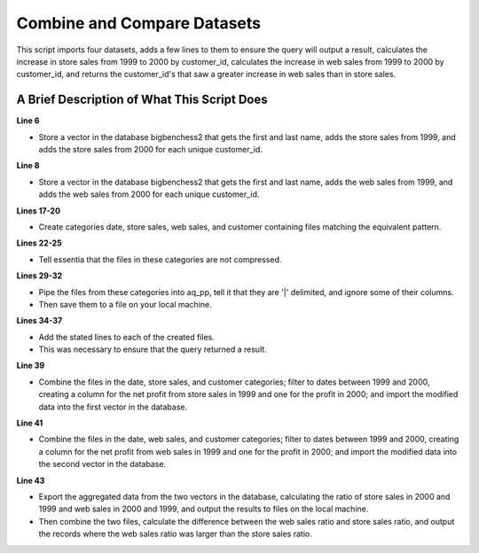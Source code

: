 ****************************
Combine and Compare Datasets
****************************

This script imports four datasets, adds a few lines to them to ensure the query will output a result, calculates the
increase in store sales from 1999 to 2000 by customer_id, calculates the increase in web sales from 1999 to 2000
by customer_id, and returns the customer_id's that saw a greater increase in web sales than in store sales.

A Brief Description of What This Script Does
============================================

**Line 6**

* Store a vector in the database bigbenchess2 that gets the first and last name, adds the store sales from 1999, and adds the store sales from 2000 for each unique customer_id.

**Line 8**

* Store a vector in the database bigbenchess2 that gets the first and last name, adds the web sales from 1999, and adds the web sales from 2000 for each unique customer_id.

**Lines 17-20**

* Create categories date, store sales, web sales, and customer containing files matching the equivalent pattern.

**Lines 22-25** 

* Tell essentia that the files in these categories are not compressed.

**Lines 29-32**

* Pipe the files from these categories into aq_pp, tell it that they are '|' delimited, and ignore some of their columns. 
* Then save them to a file on your local machine.

**Lines 34-37** 

* Add the stated lines to each of the created files. 
* This was necessary to ensure that the query returned a result.

**Line 39**

* Combine the files in the date, store sales, and customer categories; filter to dates between 1999 and 2000, creating a column for the net profit from store sales in 1999 and one for the profit in 2000;  and import the modified data into the first vector in the database.

**Line 41**

* Combine the files in the date, web sales, and customer categories; filter to dates between 1999 and 2000, creating a column for the net profit from web sales in 1999 and one for the profit in 2000;  and import the modified data into the second vector in the database.

**Line 43**

* Export the aggregated data from the two vectors in the database, calculating the ratio of store sales in 2000 and 1999 and web sales in 2000 and 1999, and output the results to files on the local machine. 
* Then combine the two files, calculate the difference between the web sales ratio and store sales ratio, and output the records where the web sales ratio was larger than the store sales ratio.

..  code-block:: sh
    :linenos:
    :emphasize-lines: 6,8,17-20,22-25,29-32,34-37,39,41,43

    ess instance local
    ess udbd stop
    
    ess spec create database bigbenchess2 --ports=1 
    
    ess spec create vector vector1 s,pkey:customer_id s:customer_first_name s:customer_last_name s,+add:year f,+add:ss1999 f,+add:ss2000

    ess spec create vector vector2 s,pkey:customer_id s:customer_first_name s:customer_last_name s,+add:year f,+add:ws1999 f,+add:ws2000
    
    ess udbd start
    
    ess datastore select s3://asi-public --aws_access_key=*AccessKey* --aws_secret_access_key=*SecretAccessKey*
    
    #ess datastore purge
    ess datastore scan
    
    ess datastore rule add "*date_dim*" date "YYYYMMDD-"
    ess datastore rule add "*store_sales*" storesales "YYYYMMDD-"
    ess datastore rule add "*web_sales*" websales "YYYYMMDD-"
    ess datastore rule add "*customer*" customer "YYYYMMDD-"
    
    ess datastore category change date compression none
    ess datastore category change storesales compression none
    ess datastore category change websales compression none
    ess datastore category change customer compression none
    
    ess datastore summary
    
    ess task stream date "*" "*" "aq_pp -f,sep='|',eok - -d i:date_sk X X X X X s:year X X X X X X X X X X X X X X X X X X X X X X -o /home/ec2-user/corescripts/results/ess2testresults/date2_bigbench_query13_ec2.csv -notitle" --debug 
    ess task stream storesales "*" "*" "aq_pp -f,sep='|',eok - -d i:date_sk X X i:customer_sk X X X X X X X X X X X X X X X X f:ss_net_paid X X X -o /home/ec2-user/corescripts/results/ess2testresults/store2_bigbench_query13_ec2.csv -notitle" --debug
    ess task stream websales "*" "*" "aq_pp -f,sep='|',eok - -d X i:date_sk X X X i:customer_sk X X X X X X X X X X X X X X X X X X X X X X X X f:ws_net_paid X X X X -o /home/ec2-user/corescripts/results/ess2testresults/web2_bigbench_query13_ec2.csv -notitle" --debug
    ess task stream customer "*" "*" "aq_pp -f,sep='|',eok - -d i:customer_sk s:customer_id X X X X X X s:customer_first_name s:customer_last_name X X X X X X X X X -o /home/ec2-user/corescripts/results/ess2testresults/customer2_bigbench_query13_ec2.csv -notitle" --debug
    
    ess task exec "echo -e '2488070,AAAAAAAAHAHPFCAA,1999-01-01,1,1,1,1999,4,1,1,1,2100,801,10436,Thursday,210001,Y,N,N,2488070,2488069,2487705,2487978,N,N,N,N,N,\n2488071,AAAAAAAAHAHPFCAA,1999-01-02,1,1,1,1999,4,1,1,1,2100,801,10436,Thursday,210001,Y,N,N,2488070,2488069,2487705,2487978,N,N,N,N,N,\n2488072,AAAAAAAAHAHPFCAA,1999-01-03,1,1,1,1999,4,1,1,1,2100,801,10436,Thursday,210001,Y,N,N,2488070,2488069,2487705,2487978,N,N,N,N,N,\n2488073,AAAAAAAAHAHPFCAA,2000-01-01,1,1,1,2000,4,1,1,1,2100,801,10436,Thursday,210001,Y,N,N,2488070,2488069,2487705,2487978,N,N,N,N,N,\n2488074,AAAAAAAAHAHPFCAA,2000-01-02,1,1,1,2000,4,1,1,1,2100,801,10436,Thursday,210001,Y,N,N,2488070,2488069,2487705,2487978,N,N,N,N,N,\n2488075,AAAAAAAAHAHPFCAA,2000-01-03,1,1,1,2000,4,1,1,1,2100,801,10436,Thursday,210001,Y,N,N,2488070,2488069,2487705,2487978,N,N,N,N,N,' | aq_pp -f,eok - -d i:date_sk X X X X X s:year X X X X X X X X X X X X X X X X X X X X X X -o,app /home/ec2-user/corescripts/results/ess2testresults/date2_bigbench_query13_ec2.csv -notitle" --debug
    ess task exec "echo -e '2488070,47181,5684,100001,1873544,2153,1962,10,59,240000,68,81.95,105.71,1.05,0.00,71.40,5572.60,7188.28,1.42,0.00,70.40,70.82,-5501.20,\n2488071,47181,5684,100002,1873544,2153,1962,10,59,240000,68,81.95,105.71,1.05,0.00,71.40,5572.60,7188.28,1.42,0.00,70.40,70.82,-5501.20,\n2488072,47181,5684,100003,1873544,2153,1962,10,59,240000,68,81.95,105.71,1.05,0.00,71.40,5572.60,7188.28,1.42,0.00,70.40,70.82,-5501.20,\n2488073,47181,5684,100004,1873544,2153,1962,10,59,240000,68,81.95,105.71,1.05,0.00,71.40,5572.60,7188.28,1.42,0.00,71.40,72.82,-5501.20,\n2488074,47181,5684,100005,1873544,2153,1962,10,59,240000,68,81.95,105.71,1.05,0.00,71.40,5572.60,7188.28,1.42,0.00,71.40,72.82,-5501.20,\n2488075,47181,5684,100006,1873544,2153,1962,10,59,240000,68,81.95,105.71,1.05,0.00,71.40,5572.60,7188.28,1.42,0.00,71.40,72.82,-5501.20,' | aq_pp -f,eok - -d i:date_sk X X i:customer_sk X X X X X X X X X X X X X X X X f:ss_net_paid X X X -o,app /home/ec2-user/corescripts/results/ess2testresults/store2_bigbench_query13_ec2.csv -notitle" --debug
    ess task exec "echo -e '2452230,2488070,2452263,8233,13205,100001,6813,14417,13205,1642409,6813,14417,45,25,13,3,283,60000,72,91.85,155.22,57.43,7040.88,4134.96,6613.20,11175.84,0.00,0.00,2458.08,4134.96,4000.00,6593.04,6593.04,-2478.24,\n2452230,2488071,2452263,8233,13205,100002,6813,14417,13205,1642409,6813,14417,45,25,13,3,283,60000,72,91.85,155.22,57.43,7040.88,4134.96,6613.20,11175.84,0.00,0.00,2458.08,4134.96,4000.00,6593.04,6593.04,-2478.24,\n2452230,2488072,2452263,8233,13205,100003,6813,14417,13205,1642409,6813,14417,45,25,13,3,283,60000,72,91.85,155.22,57.43,7040.88,4134.96,6613.20,11175.84,0.00,0.00,2458.08,4134.96,4000.00,6593.04,6593.04,-2478.24,\n2452230,2488073,2452263,8233,13205,100004,6813,14417,13205,1642409,6813,14417,45,25,13,3,283,60000,72,91.85,155.22,57.43,7040.88,4134.96,6613.20,11175.84,0.00,0.00,2458.08,4134.96,8000.00,6593.04,6593.04,-2478.24,\n2452230,2488074,2452263,8233,13205,100005,6813,14417,13205,1642409,6813,14417,45,25,13,3,283,60000,72,91.85,155.22,57.43,7040.88,4134.96,6613.20,11175.84,0.00,0.00,2458.08,4134.96,8000.00,6593.04,6593.04,-2478.24,\n2452230,2488075,2452263,8233,13205,100006,6813,14417,13205,1642409,6813,14417,45,25,13,3,283,60000,72,91.85,155.22,57.43,7040.88,4134.96,6613.20,11175.84,0.00,0.00,2458.08,4134.96,8000.00,6593.04,6593.04,-2478.24,' | aq_pp -f,eok - -d X i:date_sk X X X i:customer_sk X X X X X X X X X X X X X X X X X X X X X X X X f:ws_net_paid X X X X -o,app /home/ec2-user/corescripts/results/ess2testresults/web2_bigbench_query13_ec2.csv -notitle" --debug
    ess task exec "echo -e '100001,AAAAAAAABKGIBAAA,441077,4582,8487,2449763,2449733,Mrs.,Erica,Parrott,Y,16,7,1939,BELGIUM,1,Erica.Parrott@9pnE.com,2452621,\n100002,AAAAAAAABKGIBAAA,441077,4582,8487,2449763,2449733,Mrs.,Erica,Parrott,Y,16,7,1939,BELGIUM,1,Erica.Parrott@9pnE.com,2452621,\n100003,AAAAAAAABKGIBAAA,441077,4582,8487,2449763,2449733,Mrs.,Erica,Parrott,Y,16,7,1939,BELGIUM,1,Erica.Parrott@9pnE.com,2452621,\n100004,AAAAAAAABKGIBAAA,441077,4582,8487,2449763,2449733,Mrs.,Erica,Parrott,Y,16,7,1939,BELGIUM,1,Erica.Parrott@9pnE.com,2452621,\n100005,AAAAAAAABKGIBAAA,441077,4582,8487,2449763,2449733,Mrs.,Erica,Parrott,Y,16,7,1939,BELGIUM,1,Erica.Parrott@9pnE.com,2452621,\n100006,AAAAAAAABKGIBAAA,441077,4582,8487,2449763,2449733,Mrs.,Erica,Parrott,Y,16,7,1939,BELGIUM,1,Erica.Parrott@9pnE.com,2452621,' | aq_pp -f,eok - -d i:customer_sk s:customer_id X X X X X X s:customer_first_name s:customer_last_name X X X X X X X X X -o,app /home/ec2-user/corescripts/results/ess2testresults/customer2_bigbench_query13_ec2.csv -notitle" --debug
    
    ess task exec "aq_pp -f,eok /home/ec2-user/corescripts/results/ess2testresults/date2_bigbench_query13_ec2.csv -d i:date_sk s:year -filt '(year == \"1999\" || year == \"2000\")' -cmb,req /home/ec2-user/corescripts/results/ess2testresults/store2_bigbench_query13_ec2.csv i:date_sk i:customer_sk f:ss_net_paid -cmb,req /home/ec2-user/corescripts/results/ess2testresults/customer2_bigbench_query13_ec2.csv i:customer_sk s:customer_id s:customer_first_name s:customer_last_name -if -filt '(year == \"1999\")' -evlc f:ss1999 'ss_net_paid' -elif -filt '(year == \"2000\")' -evlc f:ss2000 'ss_net_paid' -endif -udb_imp bigbenchess2:vector1" --debug
    
    ess task exec "aq_pp -f,eok /home/ec2-user/corescripts/results/ess2testresults/date2_bigbench_query13_ec2.csv -d i:date_sk s:year -filt '(year == \"1999\" || year == \"2000\")' -cmb,req /home/ec2-user/corescripts/results/ess2testresults/web2_bigbench_query13_ec2.csv i:date_sk i:customer_sk f:ws_net_paid -cmb,req /home/ec2-user/corescripts/results/ess2testresults/customer2_bigbench_query13_ec2.csv i:customer_sk s:customer_id s:customer_first_name s:customer_last_name -if -filt '(year == \"1999\")' -evlc f:ws1999 'ws_net_paid' -elif -filt '(year == \"2000\")' -evlc f:ws2000 'ws_net_paid' -endif -udb_imp bigbenchess2:vector2" --debug
    
    ess task exec "aq_udb -exp bigbenchess2:vector1 -pp vector1 -pp_filt 'ss1999 > 0' -pp_evlc ss2000 '(ToF(ss2000) / ToF(ss1999))' -o - | aq_pp -f - -d s:customer_id s:customer_first_name s:customer_last_name X X s:ss2000 -ddef -o /home/ec2-user/corescripts/results/ess2testresults/cmbstore_bigbench.csv -notitle; aq_udb -exp bigbenchess2:vector2 -pp vector2 -pp_filt 'ws1999 > 0' -pp_evlc ws2000 '(ToF(ws2000) / ToF(ws1999))' -o - | aq_pp -f,+1 - -d s:customer_id s:customer_first_name s:customer_last_name X X s:ws2000 -cmb /home/ec2-user/corescripts/results/ess2testresults/cmbstore_bigbench.csv s:customer_id s:customer_first_name s:customer_last_name s:ss2000 -evlc f:greater_ws_net_pay '(ToF(ws2000) - ToF(ss2000))' -filt 'greater_ws_net_pay > 0' -o /home/ec2-user/corescripts/results/ess2testresults/bigbenchess2.csv -c customer_id customer_first_name customer_last_name greater_ws_net_pay" --debug
    
    ess udbd stop